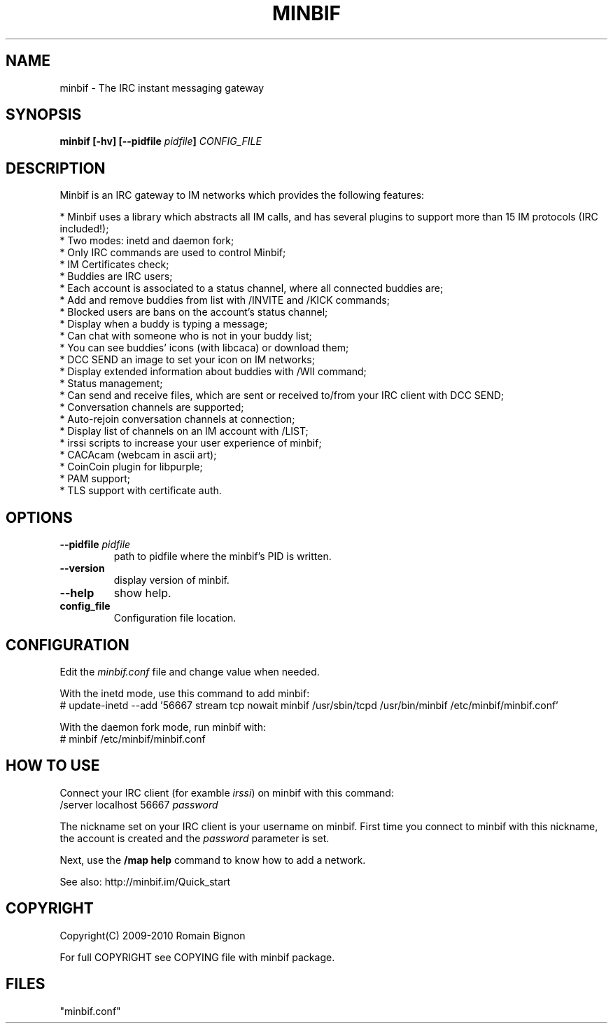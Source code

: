 .TH MINBIF 8 "15 May 2010"
.SH NAME
minbif \- The IRC instant messaging gateway
.SH SYNOPSIS
.hy 0
\fBminbif [\-hv] [\-\-pidfile \fIpidfile\fB]\fP
.I CONFIG_FILE
.SH DESCRIPTION
.LP
Minbif is an IRC gateway to IM networks which provides the following features:

.nf
* Minbif uses a library which abstracts all IM calls, and has several plugins to support more than 15 IM protocols (IRC included!);
* Two modes: inetd and daemon fork;
* Only IRC commands are used to control Minbif;
* IM Certificates check;
* Buddies are IRC users;
* Each account is associated to a status channel, where all connected buddies are;
* Add and remove buddies from list with /INVITE and /KICK commands;
* Blocked users are bans on the account's status channel;
* Display when a buddy is typing a message;
* Can chat with someone who is not in your buddy list;
* You can see buddies' icons (with libcaca) or download them;
* DCC SEND an image to set your icon on IM networks;
* Display extended information about buddies with /WII command;
* Status management;
* Can send and receive files, which are sent or received to/from your IRC client with DCC SEND;
* Conversation channels are supported;
* Auto\-rejoin conversation channels at connection;
* Display list of channels on an IM account with /LIST;
* irssi scripts to increase your user experience of minbif;
* CACAcam (webcam in ascii art);
* CoinCoin plugin for libpurple;
* PAM support;
* TLS support with certificate auth.
.fi

.SH OPTIONS
.TP
\fB\-\-pidfile\fR \fIpidfile\fR
path to pidfile where the minbif's PID is written.
.TP
\fB\-\-version\fR
display version of minbif.
.TP
\fB\-\-help\fR
show help.
.TP
.B config_file
Configuration file location.

.SH CONFIGURATION
Edit the \fIminbif.conf\fP file and change value when needed.

With the inetd mode, use this command to add minbif:
.nf
# update\-inetd \-\-add '56667 stream tcp nowait minbif /usr/sbin/tcpd /usr/bin/minbif /etc/minbif/minbif.conf'
.fi

With the daemon fork mode, run minbif with:
.nf
# minbif /etc/minbif/minbif.conf
.fi

.SH HOW TO USE
Connect your IRC client (for examble \fIirssi\fP) on minbif with this command:
.nf
/server localhost 56667 \fIpassword\fP
.fi

The nickname set on your IRC client is your username on minbif. First time you
connect to minbif with this nickname, the account is created and the
\fIpassword\fP parameter is set.

Next, use the \fB/map help\fP command to know how to add a network.

See also: http://minbif.im/Quick_start

.SH COPYRIGHT
Copyright(C) 2009-2010 Romain Bignon
.LP
For full COPYRIGHT see COPYING file with minbif package.
.LP
.RE
.SH FILES
 "minbif.conf"
